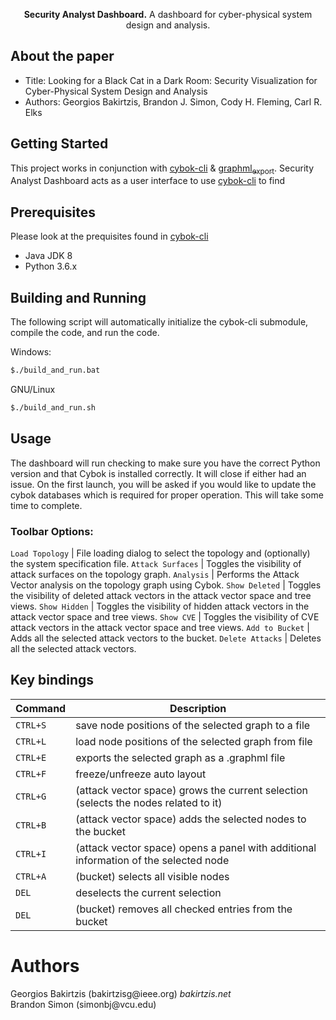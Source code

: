 #+html: <p align="center"><img src=".github/logo.png" width="460" /></p>
#+html: <p align="center"><strong>Security Analyst Dashboard.</strong> A dashboard for cyber-physical system design and analysis.</p>

** About the paper

   - Title: Looking for a Black Cat in a Dark Room: Security Visualization for Cyber-Physical System Design and Analysis
   - Authors: Georgios Bakirtzis, Brandon J. Simon, Cody H. Fleming, Carl R. Elks

** Getting Started

	This project works in conjunction with [[https://github.com/bakirtzisg/cybok-cli][cybok-cli]] & [[https://github.com/bakirtzisg/graphml_export][graphml_export]]. 
	Security Analyst Dashboard acts as a user interface to use [[https://github.com/bakirtzisg/cybok-cli][cybok-cli]] to find 

** Prerequisites

	Please look at the prequisites found in [[https://github.com/bakirtzisg/cybok-cli][cybok-cli]]
    
	- Java JDK 8
	- Python 3.6.x

** Building and Running

	The following script will automatically initialize the cybok-cli submodule, compile the code, and run the code.
	
    Windows:
	#+BEGIN_SRC bash
	$./build_and_run.bat
	#+END_SRC

    GNU/Linux
	#+BEGIN_SRC bash
	$./build_and_run.sh
	#+END_SRC
	
	
** Usage
	
	The dashboard will run checking to make sure you have the correct Python version and that Cybok is installed correctly. It will close if either had an issue.
	On the first launch, you will be asked if you would like to update the cybok databases which is required for proper operation. This will take some time to complete.
	
***	Toolbar Options:

	=Load Topology= | File loading dialog to select the topology and (optionally) the system specification file.
	=Attack Surfaces= | Toggles the visibility of attack surfaces on the topology graph.
	=Analysis= | Performs the Attack Vector analysis on the topology graph using Cybok.
	=Show Deleted= | Toggles the visibility of deleted attack vectors in the attack vector space and tree views.
	=Show Hidden= | Toggles the visibility of hidden attack vectors in the attack vector space and tree views.
	=Show CVE= | Toggles the visibility of CVE attack vectors in the attack vector space and tree views.
	=Add to Bucket= | Adds all the selected attack vectors to the bucket.
	=Delete Attacks= | Deletes all the selected attack vectors.
	

** Key bindings
| Command  | Description                                                                          |
|----------+--------------------------------------------------------------------------------------|
| =CTRL+S= | save node positions of the selected graph to a file                                  |
| =CTRL+L= | load node positions of the selected graph from file                                  |
| =CTRL+E= | exports the selected graph as a .graphml file                                        |
| =CTRL+F= | freeze/unfreeze auto layout                                                          |
| =CTRL+G= | (attack vector space)  grows the current selection (selects the nodes related to it) |
| =CTRL+B= | (attack vector space) adds the selected nodes to the bucket                      |
| =CTRL+I= | (attack vector space) opens a panel with additional information of the selected node |
| =CTRL+A= | (bucket) selects all visible nodes                                                   |
| =DEL=    | deselects the current selection                                                      |
| =DEL=    | (bucket) removes all checked entries from the bucket                                 |

* Authors

Georgios Bakirtzis (bakirtzisg@ieee.org) [[bakirtzis.net]] \\
Brandon Simon (simonbj@vcu.edu)
